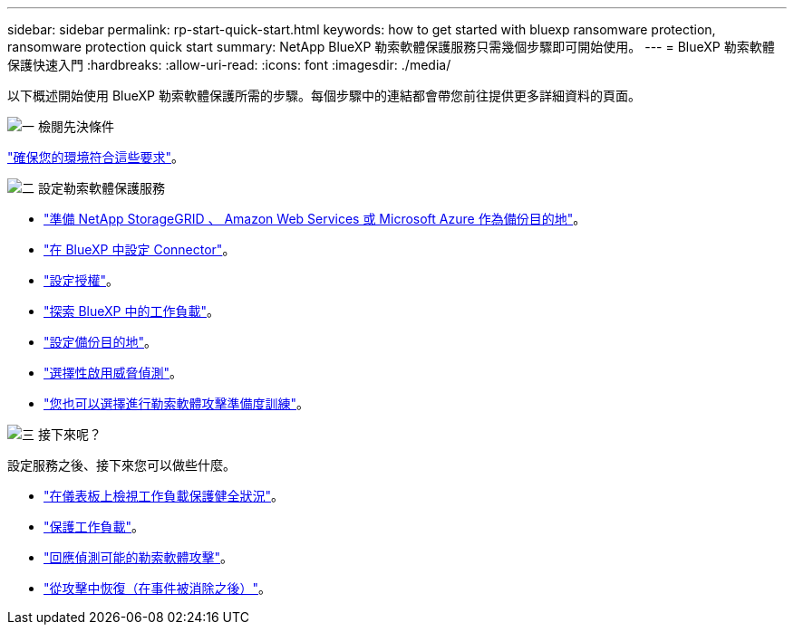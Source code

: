 ---
sidebar: sidebar 
permalink: rp-start-quick-start.html 
keywords: how to get started with bluexp ransomware protection, ransomware protection quick start 
summary: NetApp BlueXP 勒索軟體保護服務只需幾個步驟即可開始使用。 
---
= BlueXP 勒索軟體保護快速入門
:hardbreaks:
:allow-uri-read: 
:icons: font
:imagesdir: ./media/


[role="lead"]
以下概述開始使用 BlueXP 勒索軟體保護所需的步驟。每個步驟中的連結都會帶您前往提供更多詳細資料的頁面。

.image:https://raw.githubusercontent.com/NetAppDocs/common/main/media/number-1.png["一"] 檢閱先決條件
[role="quick-margin-para"]
link:rp-start-prerequisites.html["確保您的環境符合這些要求"]。

.image:https://raw.githubusercontent.com/NetAppDocs/common/main/media/number-2.png["二"] 設定勒索軟體保護服務
[role="quick-margin-list"]
* link:rp-start-setup.html["準備 NetApp StorageGRID 、 Amazon Web Services 或 Microsoft Azure 作為備份目的地"]。
* link:rp-start-setup.html["在 BlueXP 中設定 Connector"]。
* link:rp-start-licenses.html["設定授權"]。
* link:rp-start-discover.html["探索 BlueXP 中的工作負載"]。
* link:rp-start-setup.html["設定備份目的地"]。
* link:rp-start-setup.html["選擇性啟用威脅偵測"]。
* link:rp-start-simulate.html["您也可以選擇進行勒索軟體攻擊準備度訓練"]。


.image:https://raw.githubusercontent.com/NetAppDocs/common/main/media/number-3.png["三"] 接下來呢？
[role="quick-margin-para"]
設定服務之後、接下來您可以做些什麼。

[role="quick-margin-list"]
* link:rp-use-dashboard.html["在儀表板上檢視工作負載保護健全狀況"]。
* link:rp-use-protect.html["保護工作負載"]。
* link:rp-use-alert.html["回應偵測可能的勒索軟體攻擊"]。
* link:rp-use-recover.html["從攻擊中恢復（在事件被消除之後）"]。

